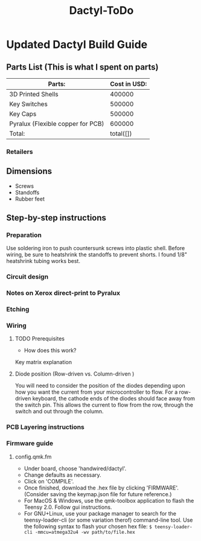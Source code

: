 #+TITLE: Dactyl-ToDo

* Updated Dactyl Build Guide
** Parts List (This is what I spent on parts)

| Parts:                            | Cost in USD: |
|-----------------------------------+--------------|
| 3D Printed Shells                 |       400000 |
|-----------------------------------+--------------|
| Key Switches                      |       500000 |
|-----------------------------------+--------------|
| Key Caps                          |       500000 |
|-----------------------------------+--------------|
| Pyralux (Flexible copper for PCB) |       600000 |
|-----------------------------------+--------------|
| Total:                            |    total([]) |
#+TBLFM: $2=total($0..$4)

*** Retailers


** Dimensions
- Screws
- Standoffs
- Rubber feet

** Step-by-step instructions
*** Preparation
Use soldering iron to push countersunk screws into plastic shell.
Before wiring, be sure to heatshrink the standoffs to prevent shorts. I found 1/8"
heatshrink tubing works best.

*** Circuit design
*** Notes on Xerox direct-print to Pyralux

*** Etching

*** Wiring
**** TODO Prerequisites
- How does this work?
Key matrix explanation
**** Diode position (Row-driven vs. Column-driven )
You will need to consider the position of the diodes depending upon how you want
the current from your microcontroller to flow.
For a row-driven keyboard, the cathode ends of the diodes should face away from the switch pin. This
allows the current to flow from the row, through the switch and out through the column.

*** PCB Layering instructions

*** Firmware guide
**** config.qmk.fm
- Under board, choose 'handwired/dactyl'.
- Change defaults as necessary.
- Click on 'COMPILE'.
- Once finished, download the .hex file by clicking 'FIRMWARE'. (Consider saving the keymap.json file for future reference.)
- For MacOS & Windows, use the qmk-toolbox application to flash the Teensy 2.0. Follow gui instructions.
- For GNU+Linux, use your package manager to search for the teensy-loader-cli
  (or some variation therof) command-line tool. Use the following syntax to
  flash your chosen hex file: =$ teensy-loader-cli -mmcu=atmega32u4 -wv path/to/file.hex=
